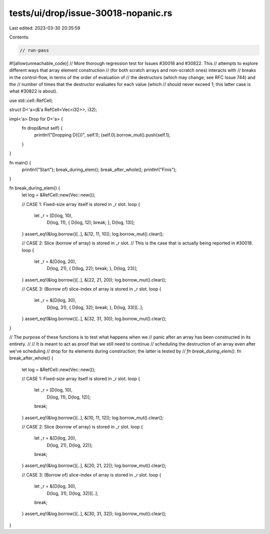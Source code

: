 tests/ui/drop/issue-30018-nopanic.rs
====================================

Last edited: 2023-03-30 20:35:59

Contents:

.. code-block:: rs

    // run-pass
#![allow(unreachable_code)]
// More thorough regression test for Issues #30018 and #30822. This
// attempts to explore different ways that array element construction
// (for both scratch arrays and non-scratch ones) interacts with
// breaks in the control-flow, in terms of the order of evaluation of
// the destructors (which may change; see RFC Issue 744) and the
// number of times that the destructor evaluates for each value (which
// should never exceed 1; this latter case is what #30822 is about).

use std::cell::RefCell;

struct D<'a>(&'a RefCell<Vec<i32>>, i32);

impl<'a> Drop for D<'a> {
    fn drop(&mut self) {
        println!("Dropping D({})", self.1);
        (self.0).borrow_mut().push(self.1);
    }
}

fn main() {
    println!("Start");
    break_during_elem();
    break_after_whole();
    println!("Finis");
}

fn break_during_elem() {
    let log = &RefCell::new(Vec::new());

    // CASE 1: Fixed-size array itself is stored in _r slot.
    loop {
        let _r = [D(log, 10),
                  D(log, 11),
                  { D(log, 12); break; },
                  D(log, 13)];
    }
    assert_eq!(&log.borrow()[..], &[12, 11, 10]);
    log.borrow_mut().clear();

    // CASE 2: Slice (borrow of array) is stored in _r slot.
    // This is the case that is actually being reported in #30018.
    loop {
        let _r = &[D(log, 20),
                   D(log, 21),
                   { D(log, 22); break; },
                   D(log, 23)];
    }
    assert_eq!(&log.borrow()[..], &[22, 21, 20]);
    log.borrow_mut().clear();

    // CASE 3: (Borrow of) slice-index of array is stored in _r slot.
    loop {
        let _r = &[D(log, 30),
                  D(log, 31),
                  { D(log, 32); break; },
                  D(log, 33)][..];
    }
    assert_eq!(&log.borrow()[..], &[32, 31, 30]);
    log.borrow_mut().clear();
}

// The purpose of these functions is to test what happens when we
// panic after an array has been constructed in its entirety.
//
// It is meant to act as proof that we still need to continue
// scheduling the destruction of an array even after we've scheduling
// drop for its elements during construction; the latter is tested by
// `fn break_during_elem()`.
fn break_after_whole() {
    let log = &RefCell::new(Vec::new());

    // CASE 1: Fixed-size array itself is stored in _r slot.
    loop {
        let _r = [D(log, 10),
                  D(log, 11),
                  D(log, 12)];
        break;
    }
    assert_eq!(&log.borrow()[..], &[10, 11, 12]);
    log.borrow_mut().clear();

    // CASE 2: Slice (borrow of array) is stored in _r slot.
    loop {
        let _r = &[D(log, 20),
                   D(log, 21),
                   D(log, 22)];
        break;
    }
    assert_eq!(&log.borrow()[..], &[20, 21, 22]);
    log.borrow_mut().clear();

    // CASE 3: (Borrow of) slice-index of array is stored in _r slot.
    loop {
        let _r = &[D(log, 30),
                   D(log, 31),
                   D(log, 32)][..];
        break;
    }
    assert_eq!(&log.borrow()[..], &[30, 31, 32]);
    log.borrow_mut().clear();
}


